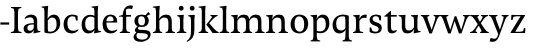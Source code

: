 SplineFontDB: 3.0
FontName: Catastrophe
FullName: Catastrophe
FamilyName: Catastrophe
Weight: Regular
Copyright: Copyright (c) 2016, kelvin,,,
UComments: "2016-3-31: Created with FontForge (http://fontforge.org)"
Version: 001.000
ItalicAngle: 0
UnderlinePosition: -100
UnderlineWidth: 50
Ascent: 800
Descent: 200
InvalidEm: 0
LayerCount: 2
Layer: 0 0 "Back" 1
Layer: 1 0 "Fore" 0
XUID: [1021 629 -1283197947 14224290]
StyleMap: 0x0000
FSType: 0
OS2Version: 0
OS2_WeightWidthSlopeOnly: 0
OS2_UseTypoMetrics: 1
CreationTime: 1459445766
ModificationTime: 1459637290
OS2TypoAscent: 0
OS2TypoAOffset: 1
OS2TypoDescent: 0
OS2TypoDOffset: 1
OS2TypoLinegap: 90
OS2WinAscent: 0
OS2WinAOffset: 1
OS2WinDescent: 0
OS2WinDOffset: 1
HheadAscent: 0
HheadAOffset: 1
HheadDescent: 0
HheadDOffset: 1
OS2Vendor: 'PfEd'
MarkAttachClasses: 1
DEI: 91125
Encoding: ISO8859-1
UnicodeInterp: none
NameList: AGL For New Fonts
DisplaySize: -128
AntiAlias: 1
FitToEm: 0
WinInfo: 78 13 6
BeginPrivate: 0
EndPrivate
Grid
-1000 650 m 0
 2000 650 l 1024
-1000 -210 m 0
 2000 -210 l 1024
-1000 680 m 0
 2000 680 l 1024
-1000 450 m 0
 2000 450 l 1024
EndSplineSet
BeginChars: 256 30

StartChar: n
Encoding: 110 110 0
Width: 590
VWidth: 0
Flags: HMW
LayerCount: 2
Fore
SplineSet
495 115 m 25
 510 45 l 25
 575 20 l 25
 575 0 l 25
 340 0 l 25
 340 20 l 25
 395 45 l 25
 410 115 l 25
 410 260 l 2
 410 357 378 387 307 387 c 3
 250 387 211 353 185 301 c 1
 180 336 l 1
 204 404 254 460 349 460 c 3
 447 460 495 417 495 270 c 2
 495 115 l 25
30 445 m 1
 195 455 l 25
 180 336 l 1
 185 301 l 1
 185 115 l 1
 200 45 l 25
 255 20 l 25
 255 0 l 25
 20 0 l 25
 20 20 l 25
 85 45 l 25
 100 115 l 25
 100 330 l 25
 85 400 l 1
 30 425 l 25
 30 445 l 1
EndSplineSet
Validated: 5
EndChar

StartChar: e
Encoding: 101 101 1
Width: 451
VWidth: 0
Flags: HMW
LayerCount: 2
Back
SplineSet
243 -10 m 3
 90 -10 35 83 35 220 c 3
 35 357 100 460 237 460 c 3
 390 460 445 367 445 230 c 3
 445 93 380 -10 243 -10 c 3
EndSplineSet
Fore
SplineSet
397 91 m 1
 411 78 l 1
 372 21 319 -10 243 -10 c 3
 106 -10 40 83 40 220 c 3
 40 357 110 460 237 460 c 3
 351 460 405 389 405 287 c 1
 404 261 l 1
 134 261 l 1
 134 293 l 1
 242 293 l 1
 312 303 l 1
 312 374 298 417 230 417 c 3
 161 417 135 343 135 279 c 3
 135 129 182 54 276 54 c 3
 314 54 369 65 397 91 c 1
EndSplineSet
Validated: 5
EndChar

StartChar: braceleft
Encoding: 123 123 2
Width: 1000
VWidth: 0
Flags: MW
LayerCount: 2
Fore
Validated: 1
EndChar

StartChar: o
Encoding: 111 111 3
Width: 520
VWidth: 0
Flags: HMW
LayerCount: 2
Fore
SplineSet
250 415 m 3
 171 415 140 343 140 232 c 3
 140 111 178 35 270 35 c 3
 349 35 380 107 380 218 c 3
 380 339 342 415 250 415 c 3
263 -10 m 3
 115 -10 40 83 40 220 c 3
 40 357 125 460 257 460 c 3
 405 460 480 367 480 230 c 3
 480 93 395 -10 263 -10 c 3
EndSplineSet
Validated: 1
EndChar

StartChar: p
Encoding: 112 112 4
Width: 525
VWidth: 0
Flags: HMW
LayerCount: 2
Fore
SplineSet
322 460 m 3
 420 460 485 384 485 245 c 3
 485 108 404 -5 263 -5 c 3
 218 -5 197 0 170 10 c 9
 170 55 l 17
 193 45 218 40 255 40 c 3
 333 40 395 83 395 223 c 3
 395 335 351 387 280 387 c 3
 233.989257812 387 196 353 170 301 c 1
 165 336 l 1
 189 404 234.977014531 460 322 460 c 3
180 455 m 25
 165 336 l 1
 170 301 l 1
 170 -95 l 5
 185 -165 l 5
 255 -190 l 29
 255 -210 l 29
 15 -210 l 29
 15 -190 l 29
 70 -165 l 5
 85 -95 l 29
 85 330 l 1
 70 400 l 1
 15 425 l 25
 15 445 l 1
 180 455 l 25
EndSplineSet
Validated: 5
EndChar

StartChar: space
Encoding: 32 32 5
Width: 240
VWidth: 0
Flags: MW
LayerCount: 2
Fore
Validated: 1
EndChar

StartChar: i
Encoding: 105 105 6
Width: 275
VWidth: 0
Flags: HMW
LayerCount: 2
Fore
SplineSet
70 620 m 3
 70 655 95 680 130 680 c 3
 165 680 190 655 190 620 c 3
 190 585 165 560 130 560 c 3
 95 560 70 585 70 620 c 3
195 455 m 29
 185 335 l 5
 185 115 l 5
 200 45 l 29
 260 20 l 29
 260 0 l 29
 20 0 l 29
 20 20 l 29
 85 45 l 29
 100 115 l 29
 100 330 l 29
 85 400 l 5
 30 425 l 29
 30 445 l 5
 195 455 l 29
EndSplineSet
Validated: 1
EndChar

StartChar: d
Encoding: 100 100 7
Width: 535
VWidth: 0
Flags: HMW
LayerCount: 2
Fore
SplineSet
130 227 m 3
 130 115 179 58 250 58 c 3
 307 58 334 86 360 119 c 1
 365 84 l 1
 341 36 303 -10 208 -10 c 3
 110 -10 40 66 40 205 c 3
 40 342 116 455 252 455 c 3
 302 455 333 445 360 430 c 9
 360 380 l 17
 337 399 307 410 270 410 c 3
 192 410 130 367 130 227 c 3
445 560 m 9
 445 130 l 5
 460 60 l 5
 525 45 l 29
 525 25 l 5
 350 -10 l 29
 365 84 l 5
 360 119 l 1
 360 555 l 9
 345 625 l 1
 290 640 l 25
 290 660 l 1
 455 680 l 1
 445 560 l 9
EndSplineSet
Validated: 5
EndChar

StartChar: t
Encoding: 116 116 8
Width: 360
VWidth: 0
Flags: HMW
LayerCount: 2
Fore
SplineSet
175 550 m 1
 175 450 l 1
 318 450 l 1
 318 409 l 1
 175 409 l 1
 175 173 l 2
 175 87 192 57 235 57 c 3
 262 57 297 64 311 73 c 1
 325 60 l 1
 306 25 251 -10 195 -10 c 3
 108 -10 90 46 90 133 c 2
 90 409 l 1
 10 409 l 1
 10 424 l 1
 160 550 l 1
 175 550 l 1
EndSplineSet
EndChar

StartChar: l
Encoding: 108 108 9
Width: 270
VWidth: 0
Flags: HMW
LayerCount: 2
Fore
SplineSet
95 555 m 29
 80 625 l 5
 15 640 l 29
 15 660 l 5
 190 680 l 5
 180 560 l 5
 180 115 l 1
 195 45 l 25
 255 20 l 25
 255 0 l 25
 15 0 l 25
 15 20 l 25
 80 45 l 25
 95 115 l 1
 95 555 l 29
EndSplineSet
Validated: 1
EndChar

StartChar: c
Encoding: 99 99 10
Width: 450
VWidth: 0
Flags: HMW
LayerCount: 2
Fore
SplineSet
329 402 m 5
 309 412 291 417 254 417 c 7
 164.977539062 417 135 330 135 258 c 7
 135 111.330078125 190.994140625 55 284 55 c 7
 322 55 373 67 401 93 c 5
 415 80 l 5
 376 23 319 -10 243 -10 c 3
 107 -10 40 83 40 220 c 7
 40 357 127 460 253 460 c 7
 329 460 373 439 390 425 c 5
 392 315 l 5
 352 310 l 5
 329 402 l 5
EndSplineSet
Validated: 1
EndChar

StartChar: a
Encoding: 97 97 11
Width: 465
VWidth: 0
Flags: HMW
LayerCount: 2
Fore
SplineSet
226 460 m 3
 320 460 380 419 380 290 c 2
 380 130 l 17
 395 60 l 1
 460 45 l 25
 460 25 l 1
 285 -10 l 25
 300 84 l 5
 295 160 l 9
 295 280 l 2
 295 358 263 392 200 392 c 3
 149 392 107 374 76 353 c 1
 64 368 l 1
 89 411 140 460 226 460 c 3
295 246 m 9
 295 214 l 17
 160 214 135 185.008789062 135 127 c 3
 135 78.98828125 158 56 202 56 c 3
 242.012695312 56 295 84 295 160 c 1
 300 84 l 1
 280 35 232.123046875 -10 167 -10 c 3
 83.9384765625 -10 40 35.7392578125 40 105 c 3
 40 189.758789062 102 246 295 246 c 9
EndSplineSet
Validated: 5
EndChar

StartChar: b
Encoding: 98 98 12
Width: 520
VWidth: 0
Flags: MW
LayerCount: 2
Fore
SplineSet
85 15 m 1
 85 555 l 1
 70 625 l 1
 15 640 l 25
 15 660 l 1
 180 680 l 1
 170 560 l 9
 165 351 l 1
 170 316 l 1
 170 110 l 1
 180 40 l 1
 195 35 206 32 224 32 c 3
 319.045898438 32 390 77 390 220 c 3
 390 335 356 387 280 387 c 3
 233.989257812 387 196 356 170 316 c 1
 165 351 l 1
 189 406 243.9765625 460 317 460 c 3
 420 460 480 384 480 242 c 3
 480 101.771484375 372 -10 223 -10 c 3
 165.44140625 -10 123 -1 85 15 c 1
EndSplineSet
Validated: 5
EndChar

StartChar: f
Encoding: 102 102 13
Width: 330
VWidth: 0
Flags: HMW
LayerCount: 2
Fore
SplineSet
95 455 m 5
 180 450 l 5
 300 450 l 5
 300 409 l 5
 0 409 l 5
 0 424 l 5
 95 455 l 5
262 610 m 3
 198.969726562 610 172 593.064453125 172 561 c 3
 172 526 180 493 180 450 c 3
 180 319 180 115 180 115 c 1
 195 45 l 25
 275 20 l 25
 275 0 l 25
 20 0 l 25
 20 20 l 25
 80 45 l 25
 95 115 l 1
 95 115 95 326 95 455 c 27
 95 566 155 690 282 690 c 3
 313 690 330 686 350 678 c 9
 326 594 l 17
 310 601 287 610 262 610 c 3
EndSplineSet
Validated: 5
EndChar

StartChar: v
Encoding: 118 118 14
Width: 485
VWidth: 0
Flags: HMW
LayerCount: 2
Fore
SplineSet
350 335 m 1
 360 405 l 25
 315 430 l 25
 315 450 l 25
 490 450 l 25
 490 430 l 25
 440 405 l 25
 400 335 l 1
 272 -10 l 21
 209 -10 l 5
 80 335 l 5
 45 405 l 5
 -5 430 l 29
 -5 450 l 29
 208 450 l 29
 208 430 l 29
 158 405 l 29
 173 335 l 29
 266 78 l 29
 350 335 l 1
EndSplineSet
Validated: 1
EndChar

StartChar: r
Encoding: 114 114 15
Width: 390
VWidth: 0
Flags: HMW
LayerCount: 2
Fore
SplineSet
100 115 m 9
 100 330 l 25
 85 400 l 1
 30 425 l 25
 30 445 l 1
 195 455 l 25
 180 336 l 1
 185 301 l 1
 185 115 l 1
 200 45 l 25
 280 20 l 25
 280 0 l 25
 25 0 l 25
 25 20 l 25
 85 45 l 25
 100 115 l 9
322 460 m 3
 347 460 354 458 370 455 c 9
 360 376 l 17
 345 379 330 381 311 381 c 3
 247 381 211 351 185 301 c 1
 180 336 l 1
 203 397 243 460 322 460 c 3
EndSplineSet
Validated: 5
EndChar

StartChar: s
Encoding: 115 115 16
Width: 400
VWidth: 0
Flags: HMW
LayerCount: 2
Fore
SplineSet
267 95 m 3
 267 140 238 162 163 186 c 0
 88.875 209.719726562 40 251.682617188 40 329 c 3
 40 407 96 460 196 460 c 3
 277 460 309 439 326 425 c 1
 326 318 l 1
 286 315 l 1
 267 389 l 1
 247 409 235 420 188 420 c 3
 145 420 114 393 114 354 c 3
 114 315 154.58984375 284.39453125 225 262 c 0
 303.041992188 237.177734375 345 197 345 132 c 3
 345 32 288 -11 170 -11 c 3
 112.991210938 -11 75 5 42 24 c 1
 40 136 l 1
 80 139 l 1
 101 65 l 1
 125 43 152 32 187 32 c 3
 231.008789062 32 267 49 267 95 c 3
EndSplineSet
Validated: 1
EndChar

StartChar: g
Encoding: 103 103 17
Width: 500
VWidth: 0
Flags: HMW
LayerCount: 2
Fore
SplineSet
406 526 m 29
 459 471 l 25
 356 420 l 1
 336 441 l 1
 406 526 l 29
141 172 m 9
 173 160 l 17
 158 143 148 128 148 113 c 3
 148 86 184.937527103 77 257 77 c 3
 388 77 465 55 465 -36 c 3
 465 -135 352 -220 225 -220 c 3
 123 -220 40 -191 40 -98 c 3
 40 -43 76 -5 131 23 c 9
 151 5 l 17
 116 -20 112 -36 112 -70 c 3
 112 -129 169 -165 251 -165 c 3
 330 -165 397 -138 397 -68 c 3
 397 -23 342 -5 240 -5 c 3
 115.963714986 -5 71 23 71 72 c 3
 71 99 106 144 141 172 c 9
233 419 m 3
 183 419 155 388 155 310 c 3
 155 225 188 191 247 191 c 3
 297 191 325 222 325 300 c 3
 325 386 292 419 233 419 c 3
242 150 m 3
 118 150 60 206 60 302 c 3
 60 398 126 460 238 460 c 3
 362 460 420 404 420 308 c 3
 420 212 354 150 242 150 c 3
EndSplineSet
Validated: 5
EndChar

StartChar: y
Encoding: 121 121 18
Width: 490
VWidth: 0
Flags: HMW
LayerCount: 2
Back
SplineSet
355 335 m 5
 365 405 l 29
 320 430 l 29
 320 450 l 29
 495 450 l 29
 495 430 l 29
 445 405 l 29
 405 335 l 5
 277 -10 l 21
 214 -10 l 5
 85 335 l 5
 50 405 l 5
 0 430 l 29
 0 450 l 29
 213 450 l 29
 213 430 l 29
 163 405 l 29
 178 335 l 29
 271 78 l 29
 355 335 l 5
EndSplineSet
Fore
SplineSet
91 -220 m 3
 60 -220 36 -216 16 -208 c 9
 40 -122 l 17
 64 -131 106 -143 137 -143 c 3
 178.030273438 -143 202.1328125 -119.793945312 221 -59 c 2
 230 -30 l 1
 86 335 l 1
 50 405 l 1
 0 430 l 25
 0 450 l 25
 213 450 l 25
 213 430 l 25
 163 405 l 25
 179 335 l 25
 273 83 l 1
 355 335 l 1
 365 405 l 25
 315 430 l 25
 315 450 l 25
 490 450 l 25
 490 430 l 25
 445 405 l 25
 405 335 l 1
 269 -35 l 18
 215.23828125 -182.34765625 166.026367188 -220 91 -220 c 3
EndSplineSet
Validated: 1
EndChar

StartChar: m
Encoding: 109 109 19
Width: 880
VWidth: 0
Flags: HMW
LayerCount: 2
Back
SplineSet
495 115 m 29
 510 45 l 29
 575 20 l 29
 575 0 l 29
 340 0 l 29
 340 20 l 29
 395 45 l 29
 410 115 l 29
 410 260 l 6
 410 357 378 387 307 387 c 7
 250 387 211 353 185 301 c 5
 180 336 l 5
 204 404 254 460 349 460 c 7
 447 460 495 417 495 270 c 6
 495 115 l 29
30 445 m 5
 195 455 l 29
 180 336 l 5
 185 301 l 5
 185 115 l 5
 200 45 l 29
 255 20 l 29
 255 0 l 29
 20 0 l 29
 20 20 l 29
 85 45 l 29
 100 115 l 29
 100 330 l 29
 85 400 l 5
 30 425 l 29
 30 445 l 5
EndSplineSet
Fore
SplineSet
785 115 m 25
 800 45 l 25
 865 20 l 25
 865 0 l 25
 630 0 l 25
 630 20 l 25
 685 45 l 25
 700 115 l 25
 700 260 l 2
 700 357 673 387 602 387 c 3
 545 387 511 353 484 299 c 1
 480 336 l 1
 504 404 549 460 644 460 c 3
 742 460 785 417 785 270 c 2
 785 115 l 25
485 115 m 25
 500 45 l 25
 555 20 l 25
 555 0 l 25
 330 0 l 25
 330 20 l 25
 385 45 l 25
 400 115 l 25
 400 260 l 2
 400 357 373 387 302 387 c 3
 245 387 211 353 185 301 c 1
 180 336 l 1
 204 404 249 460 344 460 c 3
 442 460 485 417 485 270 c 2
 485 115 l 25
30 445 m 1
 195 455 l 25
 180 336 l 1
 185 301 l 1
 185 115 l 1
 200 45 l 25
 255 20 l 25
 255 0 l 25
 20 0 l 25
 20 20 l 25
 85 45 l 25
 100 115 l 25
 100 330 l 25
 85 400 l 1
 30 425 l 25
 30 445 l 1
EndSplineSet
Validated: 5
EndChar

StartChar: I
Encoding: 73 73 20
Width: 310
VWidth: 0
Flags: HMW
LayerCount: 2
Fore
SplineSet
110 525 m 17
 95 605 l 25
 25 630 l 25
 25 650 l 25
 285 650 l 25
 285 630 l 25
 215 605 l 25
 200 525 l 17
 200 125 l 1
 215 45 l 25
 290 20 l 25
 290 0 l 25
 20 0 l 25
 20 20 l 25
 95 45 l 25
 110 125 l 1
 110 525 l 17
EndSplineSet
Validated: 1
EndChar

StartChar: u
Encoding: 117 117 21
Width: 580
VWidth: 0
Flags: HMW
LayerCount: 2
Back
SplineSet
95 335 m 29
 80 405 l 29
 15 430 l 29
 15 450 l 29
 250 450 l 29
 250 430 l 29
 195 405 l 29
 180 335 l 29
 180 190 l 6
 180 93 212 63 283 63 c 7
 340 63 379 97 405 149 c 5
 410 114 l 5
 386 46 336 -10 241 -10 c 7
 143 -10 95 33 95 180 c 6
 95 335 l 29
560 5 m 5
 395 -5 l 29
 410 114 l 5
 405 149 l 5
 405 335 l 5
 390 405 l 29
 335 430 l 29
 335 450 l 29
 570 450 l 29
 570 430 l 29
 505 405 l 29
 490 335 l 29
 490 120 l 29
 505 50 l 5
 560 25 l 29
 560 5 l 5
EndSplineSet
Fore
SplineSet
405 105 m 1
 400 140 l 1
 400 330 l 1
 385 400 l 1
 325 425 l 25
 325 445 l 1
 500 453 l 25
 485 335 l 1
 485 130 l 1
 500 60 l 1
 565 45 l 25
 565 25 l 1
 390 -10 l 1
 405 105 l 1
190 454 m 25
 180 335 l 9
 180 190 l 2
 180 93 209 63 280 63 c 3
 337 63 370 98 400 140 c 1
 405 105 l 1
 372 43 333 -10 238 -10 c 3
 140 -10 95 33 95 180 c 2
 95 330 l 25
 80 400 l 1
 15 426 l 25
 15 446 l 1
 190 454 l 25
EndSplineSet
Validated: 5
EndChar

StartChar: h
Encoding: 104 104 22
Width: 590
VWidth: 0
Flags: HMW
LayerCount: 2
Back
SplineSet
495 115 m 29
 510 45 l 29
 575 20 l 29
 575 0 l 29
 340 0 l 29
 340 20 l 29
 395 45 l 29
 410 115 l 29
 410 260 l 6
 410 357 378 387 307 387 c 7
 250 387 211 353 185 301 c 5
 180 336 l 5
 204 404 254 460 349 460 c 7
 447 460 495 417 495 270 c 6
 495 115 l 29
30 445 m 5
 195 455 l 29
 180 336 l 5
 185 301 l 5
 185 115 l 5
 200 45 l 29
 255 20 l 29
 255 0 l 29
 20 0 l 29
 20 20 l 29
 85 45 l 29
 100 115 l 29
 100 330 l 29
 85 400 l 5
 30 425 l 29
 30 445 l 5
EndSplineSet
Fore
SplineSet
349 460 m 3
 447 460 495 417 495 270 c 2
 495 115 l 25
 510 45 l 25
 575 20 l 25
 575 0 l 25
 340 0 l 25
 340 20 l 25
 395 45 l 25
 410 115 l 25
 410 260 l 2
 410 357 378 387 307 387 c 3
 255.989257812 387 211 356 185 316 c 1
 180 351 l 1
 204 406 262 460 349 460 c 3
185 316 m 1
 185 115 l 1
 200 45 l 25
 255 20 l 25
 255 0 l 25
 20 0 l 25
 20 20 l 25
 85 45 l 25
 100 115 l 1
 100 555 l 17
 85 625 l 1
 20 640 l 25
 20 660 l 1
 195 680 l 1
 185 560 l 1
 180 351 l 9
 185 316 l 1
EndSplineSet
Validated: 5
EndChar

StartChar: j
Encoding: 106 106 23
Width: 265
VWidth: 0
Flags: HMW
LayerCount: 2
Fore
SplineSet
70 620 m 3
 70 655 95 680 130 680 c 3
 165 680 190 655 190 620 c 3
 190 585 165 560 130 560 c 3
 95 560 70 585 70 620 c 3
185 80 m 2
 185 -66 144 -158 1 -220 c 9
 -10 -201 l 17
 79 -143 100 -79 100 88 c 2
 100 330 l 1
 85 400 l 1
 30 425 l 25
 30 445 l 1
 195 455 l 25
 185 335 l 1
 185 80 l 2
EndSplineSet
Validated: 1
EndChar

StartChar: k
Encoding: 107 107 24
Width: 520
VWidth: 0
Flags: HMW
LayerCount: 2
Back
SplineSet
95 555 m 29
 80 625 l 5
 15 640 l 29
 15 660 l 5
 190 680 l 5
 180 560 l 5
 180 115 l 5
 195 45 l 29
 255 20 l 29
 255 0 l 29
 15 0 l 29
 15 20 l 29
 80 45 l 29
 95 115 l 5
 95 555 l 29
EndSplineSet
Fore
SplineSet
365 0 m 25
 291 105 l 1
 207 210 l 25
 315 345 l 1
 355 405 l 25
 310 430 l 25
 310 450 l 25
 490 450 l 25
 490 430 l 25
 440 405 l 25
 370 345 l 1
 282 246 l 17
 402 105 l 1
 470 45 l 1
 520 20 l 25
 520 0 l 1
 365 0 l 25
95 555 m 25
 80 625 l 1
 15 640 l 25
 15 660 l 1
 190 680 l 1
 180 560 l 1
 180 115 l 1
 195 45 l 25
 255 20 l 25
 255 0 l 25
 15 0 l 25
 15 20 l 25
 80 45 l 25
 95 115 l 1
 95 555 l 25
EndSplineSet
Validated: 1
EndChar

StartChar: w
Encoding: 119 119 25
Width: 745
VWidth: 0
Flags: HMW
LayerCount: 2
Back
SplineSet
350 335 m 5
 360 405 l 29
 315 430 l 29
 315 450 l 29
 490 450 l 29
 490 430 l 29
 440 405 l 29
 400 335 l 5
 272 -10 l 21
 209 -10 l 5
 80 335 l 5
 45 405 l 5
 -5 430 l 29
 -5 450 l 29
 208 450 l 29
 208 430 l 29
 158 405 l 29
 173 335 l 29
 266 78 l 29
 350 335 l 5
EndSplineSet
Fore
SplineSet
409 420 m 1
 531 78 l 1
 609 335 l 1
 620 405 l 25
 575 430 l 25
 575 450 l 25
 750 450 l 25
 750 430 l 25
 700 405 l 25
 659 335 l 1
 537 -10 l 17
 474 -10 l 1
 366 297 l 1
 267 -10 l 1
 204 -10 l 1
 79 335 l 1
 45 405 l 1
 -5 430 l 25
 -5 450 l 25
 208 450 l 25
 208 430 l 25
 158 405 l 25
 172 335 l 25
 256 78 l 1
 368 420 l 1
 409 420 l 1
EndSplineSet
Validated: 1
EndChar

StartChar: x
Encoding: 120 120 26
Width: 470
VWidth: 0
Flags: HMW
LayerCount: 2
Back
SplineSet
350 335 m 5
 360 405 l 29
 315 430 l 29
 315 450 l 29
 490 450 l 29
 490 430 l 29
 440 405 l 29
 400 335 l 5
 272 -10 l 21
 209 -10 l 5
 80 335 l 5
 45 405 l 5
 -5 430 l 29
 -5 450 l 29
 208 450 l 29
 208 430 l 29
 158 405 l 29
 173 335 l 29
 266 78 l 29
 350 335 l 5
EndSplineSet
Fore
SplineSet
293 345 m 1
 320 405 l 25
 275 430 l 25
 275 450 l 29
 455 450 l 25
 455 430 l 25
 395 405 l 25
 341 345 l 9
 255 220 l 25
 219 235 l 25
 293 345 l 1
164 105 m 1
 135 45 l 25
 180 20 l 25
 180 0 l 25
 0 0 l 25
 0 20 l 25
 60 45 l 25
 116 105 l 9
 203 230 l 25
 239 215 l 25
 164 105 l 1
216 335 m 17
 263 256 l 1
 357 115 l 1
 415 45 l 1
 470 20 l 25
 470 0 l 25
 252 0 l 25
 252 20 l 25
 292 45 l 1
 259 115 l 17
 202 207 l 1
 118 335 l 1
 60 405 l 1
 5 430 l 25
 5 450 l 25
 223 450 l 25
 223 430 l 25
 183 405 l 25
 216 335 l 17
EndSplineSet
Validated: 5
EndChar

StartChar: q
Encoding: 113 113 27
Width: 520
VWidth: 0
Flags: HMW
LayerCount: 2
Back
SplineSet
130 227 m 7
 130 115 179 58 250 58 c 7
 307 58 334 86 360 119 c 5
 365 84 l 5
 341 36 303 -10 208 -10 c 7
 110 -10 40 66 40 205 c 7
 40 342 116 455 252 455 c 7
 302 455 333 445 360 430 c 13
 360 380 l 21
 337 399 307 410 270 410 c 7
 192 410 130 367 130 227 c 7
445 560 m 13
 445 130 l 5
 460 60 l 5
 525 45 l 29
 525 25 l 5
 350 -10 l 29
 365 84 l 5
 360 119 l 5
 360 555 l 13
 345 625 l 5
 290 640 l 29
 290 660 l 5
 455 680 l 5
 445 560 l 13
EndSplineSet
Fore
SplineSet
525 -210 m 17
 285 -210 l 25
 285 -190 l 25
 345 -165 l 1
 360 -95 l 25
 365 86 l 1
 360 121 l 1
 360 335 l 1
 350 405 l 1
 335 413 314 418 291 418 c 3
 201 418 130 373 130 230 c 3
 130 115 174 63 250 63 c 3
 296 63 334 83 360 121 c 1
 365 86 l 1
 341 33 286 -10 213 -10 c 3
 110 -10 40 66 40 208 c 3
 40 348 148 460 297 460 c 3
 355 460 407 451 445 430 c 1
 445 -95 l 1
 460 -165 l 1
 525 -190 l 1
 525 -210 l 17
EndSplineSet
Validated: 5
EndChar

StartChar: z
Encoding: 122 122 28
Width: 450
VWidth: 0
Flags: HMW
LayerCount: 2
Fore
SplineSet
60 455 m 1
 160 450 l 1
 400 450 l 1
 400 435 l 1
 156 32 l 1
 282 32 l 1
 352 47 l 1
 375 125 l 1
 410 121 l 1
 403 0 l 1
 40 0 l 1
 40 15 l 1
 290 418 l 1
 181 418 l 1
 111 403 l 1
 88 324 l 1
 53 328 l 1
 60 455 l 1
EndSplineSet
Validated: 1
EndChar

StartChar: hyphen
Encoding: 45 45 29
Width: 240
VWidth: 0
Flags: HMW
LayerCount: 2
Fore
SplineSet
10 265 m 1
 230 265 l 1
 230 210 l 1
 10 210 l 1
 10 265 l 1
EndSplineSet
Validated: 1
EndChar
EndChars
EndSplineFont
